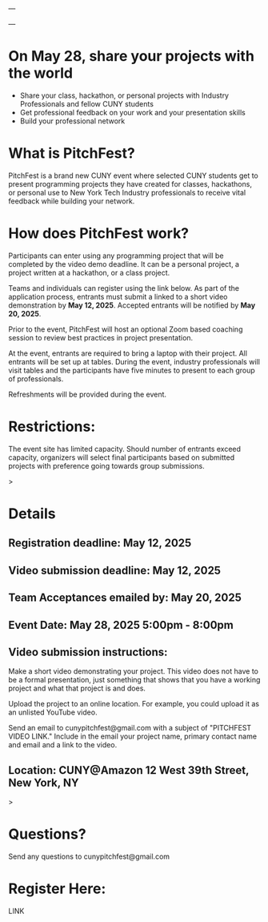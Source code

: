 ---

---

* On May 28, share your projects with the world


- Share your class, hackathon, or personal projects with Industry
  Professionals and fellow CUNY students
- Get professional feedback on your work and your presentation skills
- Build your professional network

* What is PitchFest?

PitchFest is a brand new CUNY event where selected CUNY students get to
present programming projects they have created for classes,
hackathons, or personal use to New York Tech Industry professionals to
receive vital feedback while building your network.

* How does PitchFest work?

Participants can enter using any programming project that will be
completed by the video demo deadline. It can be a personal project, a
project written at a hackathon, or a class project.

Teams and individuals can register using the link below. As part
of the application process, entrants must submit a linked to a short
video demonstration by *May 12, 2025*. Accepted entrants will be notified by
*May 20, 2025*. 

Prior to the event, PitchFest will host an optional Zoom based
coaching session to review best practices in project presentation.


At the event, entrants are required to bring a laptop with their
project. All entrants will be set up at tables. During the event,
industry professionals will visit tables and the participants have
five minutes to present to each group of professionals.

Refreshments will be provided during the event. 
* Restrictions:

The event site has limited capacity. Should number of entrants exceed
capacity, organizers will select final participants based on submitted
projects with preference going towards group submissions. 


#+begin_export html
<div id="details">
#+end_export>
* Details
** Registration deadline: May 12, 2025
** Video submission deadline: May 12, 2025
** Team Acceptances emailed by: May 20, 2025
** Event Date: May 28, 2025 5:00pm - 8:00pm
** Video submission instructions:
Make a short video demonstrating your project. This video does not
have to be a formal presentation, just something that shows that you
have a working project and what that project is and does.

Upload the project to an online location. For example, you could
upload it as an unlisted YouTube video.

Send an email to cunypitchfest@gmail.com with a subject of "PITCHFEST
VIDEO LINK." Include in the email your project name, primary contact
name and email  and a link to the
video.

** Location: CUNY@Amazon 12 West 39th Street, New York, NY

#+begin_export html
</div>
#+end_export>
* Questions?

Send any questions to cunypitchfest@gmail.com

* Register Here:

LINK

